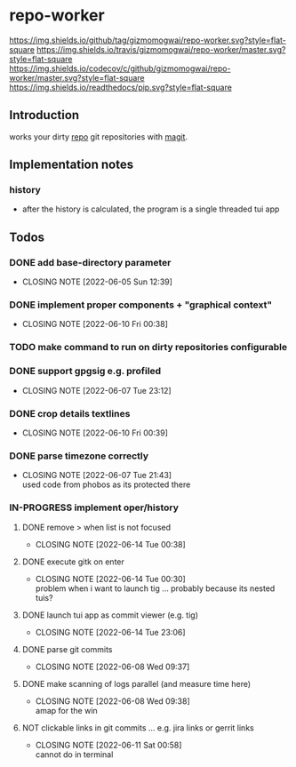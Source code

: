 #+TODO: TODO IN-PROGRESS | DONE NOT
* repo-worker
[[https://github.com/gizmomogwai/repo-worker][https://img.shields.io/github/tag/gizmomogwai/repo-worker.svg?style=flat-square]] [[https://travis-ci.org/gizmomogwai/repo-worker][https://img.shields.io/travis/gizmomogwai/repo-worker/master.svg?style=flat-square]] [[https://codecov.io/gh/gizmomogwai/repo-worker][https://img.shields.io/codecov/c/github/gizmomogwai/repo-worker/master.svg?style=flat-square]] [[https://gizmomogwai.github.io/repo-worker][https://img.shields.io/readthedocs/pip.svg?style=flat-square]]

** Introduction
works your dirty [[https://code.google.com/p/git-repo/][repo]] git repositories with [[https://github.com/gizmomogwai/magit][magit]].

** Implementation notes
*** history
- after the history is calculated, the program is a single threaded tui app

** Todos
*** DONE add base-directory parameter
CLOSED: [2022-06-05 Sun 12:39]
- CLOSING NOTE [2022-06-05 Sun 12:39]
*** DONE implement proper components + "graphical context"
CLOSED: [2022-06-10 Fri 00:38]
- CLOSING NOTE [2022-06-10 Fri 00:38]
*** TODO make command to run on dirty repositories configurable
*** DONE support gpgsig e.g. profiled
CLOSED: [2022-06-07 Tue 23:12]
- CLOSING NOTE [2022-06-07 Tue 23:12]
*** DONE crop details textlines
CLOSED: [2022-06-10 Fri 00:39]
- CLOSING NOTE [2022-06-10 Fri 00:39]
*** DONE parse timezone correctly
CLOSED: [2022-06-07 Tue 21:43]
- CLOSING NOTE [2022-06-07 Tue 21:43] \\
  used code from phobos as its protected there
*** IN-PROGRESS implement oper/history
**** DONE remove > when list is not focused
CLOSED: [2022-06-14 Tue 00:38]
- CLOSING NOTE [2022-06-14 Tue 00:38]
**** DONE execute gitk on enter
CLOSED: [2022-06-14 Tue 00:30]
- CLOSING NOTE [2022-06-14 Tue 00:30] \\
  problem when i want to launch tig ... probably because its nested tuis?
**** DONE launch tui app as commit viewer (e.g. tig)
CLOSED: [2022-06-14 Tue 23:06]
- CLOSING NOTE [2022-06-14 Tue 23:06]
**** DONE parse git commits
CLOSED: [2022-06-08 Wed 09:37]
- CLOSING NOTE [2022-06-08 Wed 09:37]
**** DONE make scanning of logs parallel (and measure time here)
CLOSED: [2022-06-08 Wed 09:38]

- CLOSING NOTE [2022-06-08 Wed 09:38] \\
  amap for the win

**** NOT clickable links in git commits ... e.g. jira links or gerrit links
CLOSED: [2022-06-11 Sat 00:58]
- CLOSING NOTE [2022-06-11 Sat 00:58] \\
  cannot do in terminal
